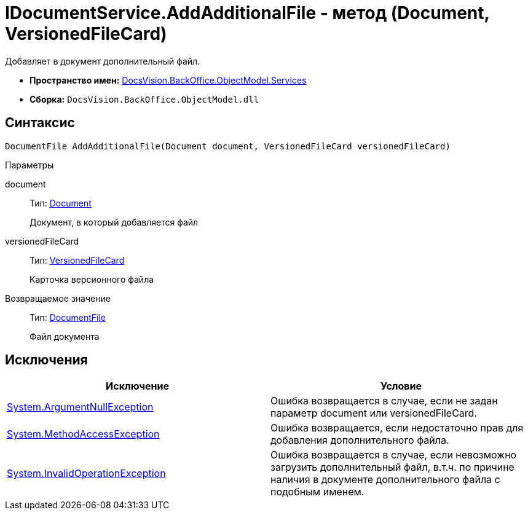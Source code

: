 = IDocumentService.AddAdditionalFile - метод (Document, VersionedFileCard)

Добавляет в документ дополнительный файл.

* *Пространство имен:* xref:api/DocsVision/BackOffice/ObjectModel/Services/Services_NS.adoc[DocsVision.BackOffice.ObjectModel.Services]
* *Сборка:* `DocsVision.BackOffice.ObjectModel.dll`

== Синтаксис

[source,csharp]
----
DocumentFile AddAdditionalFile(Document document, VersionedFileCard versionedFileCard)
----

Параметры

document::
Тип: xref:api/DocsVision/BackOffice/ObjectModel/Document_CL.adoc[Document]
+
Документ, в который добавляется файл
versionedFileCard::
Тип: xref:api/DocsVision/Platform/ObjectManager/SystemCards/VersionedFileCard_CL.adoc[VersionedFileCard]
+
Карточка версионного файла

Возвращаемое значение::
Тип: xref:api/DocsVision/BackOffice/ObjectModel/DocumentFile_CL.adoc[DocumentFile]
+
Файл документа

== Исключения

[cols=",",options="header"]
|===
|Исключение |Условие
|http://msdn.microsoft.com/ru-ru/library/system.argumentnullexception.aspx[System.ArgumentNullException] |Ошибка возвращается в случае, если не задан параметр document или versionedFileCard.
|https://msdn.microsoft.com/ru-ru/library/system.methodaccessexception.aspx[System.MethodAccessException] |Ошибка возвращается, если недостаточно прав для добавления дополнительного файла.
|https://msdn.microsoft.com/ru-ru/library/system.invalidoperationexception.aspx[System.InvalidOperationException] |Ошибка возвращается в случае, если невозможно загрузить дополнительный файл, в.т.ч. по причине наличия в документе дополнительного файла с подобным именем.
|===
